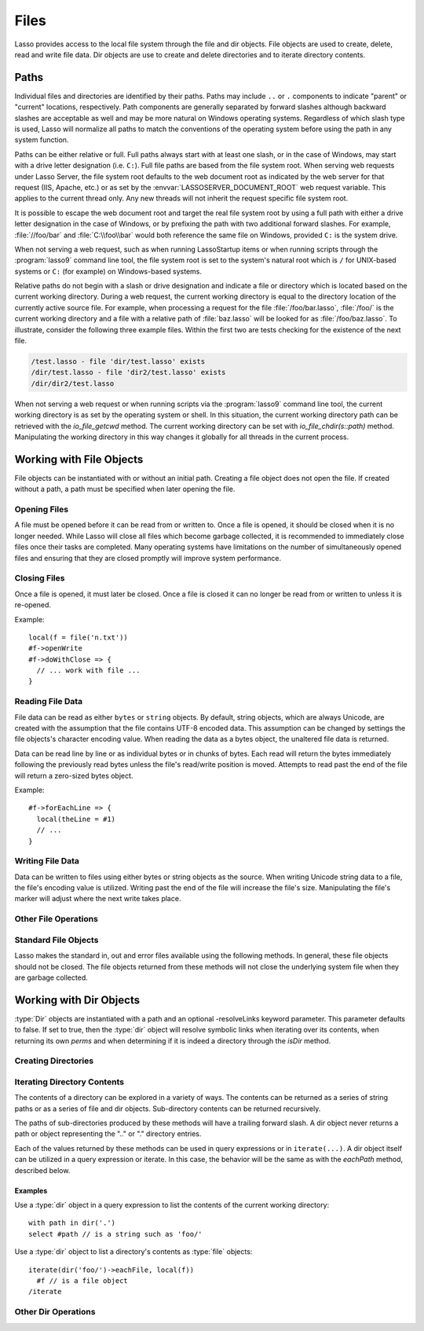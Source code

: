 .. _files:

*****
Files
*****

Lasso provides access to the local file system through the file and dir objects.
File objects are used to create, delete, read and write file data. Dir objects
are use to create and delete directories and to iterate directory contents.


.. _files-path:

Paths
=====

Individual files and directories are identified by their paths. Paths may
include ``..`` or ``.`` components to indicate "parent" or "current" locations,
respectively. Path components are generally separated by forward slashes
although backward slashes are acceptable as well and may be more natural on
Windows operating systems. Regardless of which slash type is used, Lasso will
normalize all paths to match the conventions of the operating system before
using the path in any system function.

Paths can be either relative or full. Full paths always start with at least one
slash, or in the case of Windows, may start with a drive letter designation
(i.e. ``C:``). Full file paths are based from the file system root. When serving
web requests under Lasso Server, the file system root defaults to the web
document root as indicated by the web server for that request (IIS, Apache,
etc.) or as set by the :envvar:`LASSOSERVER_DOCUMENT_ROOT` web request variable.
This applies to the current thread only. Any new threads will not inherit the
request specific file system root.

It is possible to escape the web document root and target the real file system
root by using a full path with either a drive letter designation in the case of
Windows, or by prefixing the path with two additional forward slashes. For
example, :file:`//foo/bar` and :file:`C:\\foo\\bar` would both reference the
same file on Windows, provided ``C:`` is the system drive.

When not serving a web request, such as when running LassoStartup items or when
running scripts through the :program:`lasso9` command line tool, the file system
root is set to the system's natural root which is ``/`` for UNIX-based systems
or ``C:`` (for example) on Windows-based systems.

Relative paths do not begin with a slash or drive designation and indicate a
file or directory which is located based on the current working directory.
During a web request, the current working directory is equal to the directory
location of the currently active source file. For example, when processing a
request for the file :file:`/foo/bar.lasso`, :file:`/foo/` is the current
working directory and a file with a relative path of :file:`baz.lasso` will be
looked for as :file:`/foo/baz.lasso`. To illustrate, consider the following
three example files. Within the first two are tests checking for the existence
of the next file.

.. code-block:: none

   /test.lasso - file 'dir/test.lasso' exists
   /dir/test.lasso - file 'dir2/test.lasso' exists
   /dir/dir2/test.lasso

When not serving a web request or when running scripts via the :program:`lasso9`
command line tool, the current working directory is as set by the operating
system or shell. In this situation, the current working directory path can be
retrieved with the `io_file_getcwd` method. The current working directory can be
set with `io_file_chdir(s::path)` method. Manipulating the working directory in
this way changes it globally for all threads in the current process.


Working with File Objects
=========================

File objects can be instantiated with or without an initial path. Creating a
file object does not open the file. If created without a path, a path must be
specified when later opening the file.

.. type:: file
.. method:: file()
.. method:: file(path::string)


Opening Files
-------------

A file must be opened before it can be read from or written to. Once a file is
opened, it should be closed when it is no longer needed. While Lasso will close
all files which become garbage collected, it is recommended to immediately close
files once their tasks are completed. Many operating systems have limitations on
the number of simultaneously opened files and ensuring that they are closed
promptly will improve system performance.

.. member:: file->openRead()
.. member:: file->openWrite()
.. member:: file->openWriteOnly()
.. member:: file->openAppend()
.. member:: file->openTruncate()

   These methods open the file using the open mode indicated in the method name.

   -  `openRead` will open the file in read-only mode.
   -  `openWrite` will open the file in read/write mode.
   -  `openAppend` will open the file in read/write mode and will set the
      current write position to the end of the file.
   -  `openTruncate` will open the file in read/write mode and will set the
      file's size to zero.

   Write, append and truncate modes will create the file if it does not exists.
   Read-only mode will fail if the file does not exist.

   All the methods will fail if the process does not have access to the files in
   question. In this case the error_code and error_msg will be set to the values
   generated by the operating system.

.. member:: file->openRead(path::string)
.. member:: file->openWrite(path::string)
.. member:: file->openWriteOnly(path::string)
.. member:: file->openAppend(path::string)
.. member:: file->openTruncate(path::string)

   These methods will open the file in the same manner as the preceding methods,
   however these methods allow the file path to be given at the time the file is
   opened.

.. member:: file->openWrite(path::string, okCreate::boolean)
.. member:: file->openWriteOnly(path::string, okCreate::boolean)
.. member:: file->openAppend(path::string, okCreate::boolean)
.. member:: file->openTruncate(path::string, okCreate::boolean)

   These methods will open the file in the same manner as the preceding methods,
   however these methods accept a second parameter. This parameter is a boolean
   value indicating if the file should be created if it does not exist. If false
   is given for this parameter then the file will not be created and a failure
   will be generated using the operating system error code and message.


Closing Files
-------------

Once a file is opened, it must later be closed. Once a file is closed it can no
longer be read from or written to unless it is re-opened.

.. member:: file->doWithClose()

   This method requires a givenBlock when it is called. The givenBlock will be
   invoked and then the file will be closed. This is the safest method to use
   when working with files as it will ensure the file is closed even if a
   failure occurs within the givenBlock.

Example::

   local(f = file('n.txt'))
   #f->openWrite
   #f->doWithClose => {
     // ... work with file ...
   }

.. member:: file->close()

   This method simply closes the file.


Reading File Data
-----------------

File data can be read as either ``bytes`` or ``string`` objects. By default,
string objects, which are always Unicode, are created with the assumption that
the file contains UTF-8 encoded data. This assumption can be changed by settings
the file objects's character encoding value. When reading the data as a bytes
object, the unaltered file data is returned.

Data can be read line by line or as individual bytes or in chunks of bytes. Each
read will return the bytes immediately following the previously read bytes
unless the file's read/write position is moved. Attempts to read past the end of
the file will return a zero-sized bytes object.

.. member:: file->readBytes()::bytes
.. member:: file->readString()::string

   These methods read and return all the remaining data from the file.

.. member:: file->readBytes(count::integer)::bytes

   This method reads up to the requested number of bytes. There may be fewer
   bytes available than requested.

.. member:: file->readString(count::integer)::string

   This method reads up to the requested number of bytes and attempts to convert
   it into a string object. This method is generally not safe when dealing with
   multi-byte characters as the read end point may come in the middle of a
   character sequence, producing invalid Unicode data.

.. member:: file->marker()::integer
.. member:: file->marker=(m::integer)

   These methods respectively get and set the file object's current read/write
   marker. This value controls where the next read or write will take place. The
   marker value is zero based. Settings the marker to zero moves the marker to
   the beginning of the file.

.. member:: file->encoding()::string
.. member:: file->encoding=(e::string)

   These methods respectively get and set the file object's character encoding
   value. This value controls how the readString method converts the data read
   from the file into a string object. This value defaults to UTF-8.

.. member:: file->forEach()
.. member:: file->forEachLine()

   These methods provide iteration over the file's bytes either one at a time or
   line by line.

Example::

   #f->forEachLine => {
     local(theLine = #1)
     // ...
   }


Writing File Data
-----------------

Data can be written to files using either bytes or string objects as the source.
When writing Unicode string data to a file, the file's encoding value is
utilized. Writing past the end of the file will increase the file's size.
Manipulating the file's marker will adjust where the next write takes place.

.. member:: file->writeBytes(b::bytes)::integer
.. member:: file->writeString(s::string)::integer

   These methods write bytes or string data to the file and return the number of
   bytes which were written.

.. member:: file->delete()

   This methods will delete the file from the system. The file is closed first.

.. member:: file->moveTo(path::string, overwrite::boolean = false)
.. member:: file->copyTo(path::string, overwrite::boolean = false)

   These two methods attempt to move or copy the file to a new location or fail
   trying. The overwrite parameter indicates that if the destination file
   already exists the method should fail.


Other File Operations
---------------------

.. member:: file->exists()::boolean

   This method returns true if the file exists on the system.

.. member:: file->path()::string

   This method returns the path to the file.

.. member:: file->parentDir()::dir

   This method returns a :type:`dir` object set to the file's parent directory.

.. member:: file->size()::integer
.. member:: file->size=(s::integer)

   These methods get and set the file's size. Setting the size in this manner
   does change the file's size on disk.

.. member:: file->modificationTime()::integer
.. member:: file->modificationDate()::date

   These methods return the raw file modification time as an integer and the
   modification time as a date object, respectively.

.. member:: file->lastAccessTime()::integer
.. member:: file->lastAccessDate()::date

   These methods return the raw file last access time as an integer and the last
   access time as a date object, respectively.

.. member:: file->linkTo(path::string, hard::boolean = false)

   This method attempts to create a hard or soft link of the file at the
   specified location. This method may not be available or may not operate
   consistently across all supported operating systems.

.. member:: file->chown(user::string)
.. member:: file->chown(user::string, group::string)
.. member:: file->chown(uid::integer, gid::integer)
.. member:: file->chmod(to::integer)
.. member:: file->perms()::integer

   These methods are used to set and get the permissions of the file. These
   operations are currently supported on UNIX based systems only.


Standard File Objects
---------------------

Lasso makes the standard in, out and error files available using the following
methods. In general, these file objects should not be closed. The file objects
returned from these methods will not close the underlying system file when they
are garbage collected.

.. method:: file_stdin()::file
.. method:: file_stdout()::file
.. method:: file_stderr()::file


Working with Dir Objects
========================

:type:`Dir` objects are instantiated with a path and an optional -resolveLinks
keyword parameter. This parameter defaults to false. If set to true, then the
:type:`dir` object will resolve symbolic links when iterating over its contents,
when returning its own `perms` and when determining if it is indeed a directory
through the `isDir` method.

.. type:: dir
.. method:: dir(path::string, -resolveLinks = false)


Creating Directories
--------------------

.. member:: dir->create(perms::integer = integer_bitOr(\
                     io_file_s_irwxg, \
                     io_file_s_irwxu, \
                     io_file_s_irwxo)\
                  )

   Attempts to create the directory at the path indicated when the dir object
   was created. The perms parameter indicates the permissions that the directory
   should be given. This defaults to the equivalent of rwxrwxrwx.

   This method will attempt to create any non-existent intermediate directories
   along the path with the same permissions. It does not alter the permissions
   of any existing directories.


Iterating Directory Contents
----------------------------

The contents of a directory can be explored in a variety of ways. The contents
can be returned as a series of string paths or as a series of file and dir
objects. Sub-directory contents can be returned recursively.

The paths of sub-directories produced by these methods will have a trailing
forward slash. A dir object never returns a path or object representing the ".."
or "." directory entries.

Each of the values returned by these methods can be used in query expressions or
in ``iterate(...)``. A dir object itself can be utilized in a query expression
or iterate. In this case, the behavior will be the same as with the `eachPath`
method, described below.

.. member:: dir->eachPath()
.. member:: dir->eachFilePath()
.. member:: dir->eachDirPath()

   These methods are used to list the relative paths of the contents of the
   directory. `eachPath` will return both files and sub-directories.
   `eachFilePath` and `eachDirPath` return only the file or sub-directory paths,
   respectively.

.. member:: dir->eachPathRecursive()
.. member:: dir->eachFilePathRecursive()
.. member:: dir->eachDirPathRecursive()

   These methods are used to list the relative paths or the contents of the
   directory. When a sub-directory is encountered, its contents are also listed,
   and so on as deep as the directory tree goes.

.. member:: dir->each()
.. member:: dir->eachFile()
.. member:: dir->eachDir()

   This set of methods returns the directory contents as file or dir objects.
   The `each` method returns both the files and dirs within the directory.
   `eachFile` and `eachDir` return only the files or dirs, respectively.


Examples
^^^^^^^^

Use a :type:`dir` object in a query expression to list the contents of the
current working directory::

   with path in dir('.')
   select #path // is a string such as 'foo/'

Use a :type:`dir` object to list a directory's contents as :type:`file`
objects::

   iterate(dir('foo/')->eachFile, local(f))
     #f // is a file object
   /iterate


Other Dir Operations
--------------------

.. member:: dir->moveTo(path::string)

   Attempts to rename, or "move", the directory. A failure is generated if the
   operation fails.

.. member:: dir->delete()

   Attempts to delete the directory. A directory must be empty before it can be
   successfully deleted. A failure is generated if the operation fails.

.. member:: dir->exists()::boolean

   This method returns true if the directory exists on disk.

.. member:: dir->path()::string

   Returns the dir's path.

.. member:: dir->parentDir()::dir

   This method returns the directory's parent directory as a :type:`dir` object.
